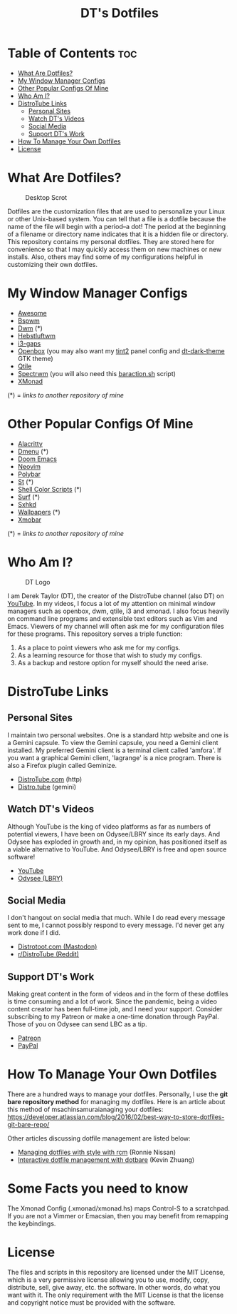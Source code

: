 #+TITLE: DT's Dotfiles

* Table of Contents :toc:
- [[#what-are-dotfiles][What Are Dotfiles?]]
- [[#my-window-manager-configs][My Window Manager Configs]]
- [[#other-popular-configs-of-mine][Other Popular Configs Of Mine]]
- [[#who-am-i][Who Am I?]]
- [[#distrotube-links][DistroTube Links]]
  - [[#personal-sites][Personal Sites]]
  - [[#watch-dts-videos][Watch DT's Videos]]
  - [[#social-media][Social Media]]
  - [[#support-dts-work][Support DT's Work]]
- [[#how-to-manage-your-own-dotfiles][How To Manage Your Own Dotfiles]]
- [[#license][License]]

* What Are Dotfiles?
#+CAPTION: Desktop Scrot
#+ATTR_HTML: :alt Desktop Scrot :title Desktop Scrot :align left
[[https://gitlab.com/dwt1/dotfiles/-/raw/master/.screenshots/dotfiles09-thumb.png]]

Dotfiles are the customization files that are used to personalize your Linux or other Unix-based system.  You can tell that a file is a dotfile because the name of the file will begin with a period--a dot!  The period at the beginning of a filename or directory name indicates that it is a hidden file or directory.  This repository contains my personal dotfiles.  They are stored here for convenience so that I may quickly access them on new machines or new installs.  Also, others may find some of my configurations helpful in customizing their own dotfiles.

* My Window Manager Configs
- [[https://gitlab.com/dwt1/dotfiles/-/tree/master/.config/awesome][Awesome]]
- [[https://gitlab.com/dwt1/dotfiles/-/tree/master/.config/bspwm][Bspwm]]
- [[https://gitlab.com/dwt1/dwm-distrotube][Dwm]] (*)
- [[https://gitlab.com/dwt1/dotfiles/-/tree/master/.config/herbstluftwm][Hebstluftwm]]
- [[https://gitlab.com/dwt1/dotfiles/-/tree/master/.config/i3][i3-gaps]]
- [[https://gitlab.com/dwt1/dotfiles/-/tree/master/.config/openbox][Openbox]] (you may also want my [[https://gitlab.com/dwt1/dotfiles/-/tree/master/.config/tint2][tint2]] panel config and [[https://gitlab.com/dwt1/dt-dark-theme][dt-dark-theme]] GTK theme)
- [[https://gitlab.com/dwt1/dotfiles/-/tree/master/.config/qtile][Qtile]]
- [[https://gitlab.com/dwt1/dotfiles/-/tree/master/.config/spectrwm][Spectrwm]] (you will also need this [[https://gitlab.com/dwt1/dotfiles/-/blob/master/baraction.sh][baraction.sh]] script)
- [[https://gitlab.com/dwt1/dotfiles/-/tree/master/.xmonad][XMonad]]

(*) = /links to another repository of mine/

* Other Popular Configs Of Mine
- [[https://gitlab.com/dwt1/dotfiles/-/tree/master/.config/alacritty][Alacritty]]
- [[https://gitlab.com/dwt1/dmenu-distrotube][Dmenu]] (*)
- [[https://gitlab.com/dwt1/dotfiles/-/tree/master/.config/doom][Doom Emacs]]
- [[https://gitlab.com/dwt1/dotfiles/-/tree/master/.config/nvim][Neovim]]
- [[https://gitlab.com/dwt1/dotfiles/-/tree/master/.config/polybar][Polybar]]
- [[https://gitlab.com/dwt1/st-distrotube][St]] (*)
- [[https://gitlab.com/dwt1/shell-color-scripts][Shell Color Scripts]] (*)
- [[https://gitlab.com/dwt1/surf-distrotube][Surf]] (*)
- [[https://gitlab.com/dwt1/dotfiles/-/tree/master/.config/sxhkd][Sxhkd]]
- [[https://gitlab.com/dwt1/wallpapers][Wallpapers]] (*)
- [[https://gitlab.com/dwt1/dotfiles/-/tree/master/.config/xmobar][Xmobar]]

(*) = /links to another repository of mine/

* Who Am I?
#+CAPTION: DT Logo
#+ATTR_HTML: :alt DT Logo :title DT Logo :align left
[[https://gitlab.com/dwt1/dotfiles/-/raw/master/.screenshots/dotfiles02.png]]

I am Derek Taylor (DT), the creator of the DistroTube channel (also DT) on [[https://www.youtube.com/c/DistroTube][YouTube]]. In my videos, I focus a lot of my attention on minimal window managers such as openbox, dwm, qtile, i3 and xmonad. I also focus heavily on command line programs and extensible text editors such as Vim and Emacs. Viewers of my channel will often ask me for my configuration files for these programs. This repository serves a triple function:
1) As a place to point viewers who ask me for my configs.
2) As a learning resource for those that wish to study my configs.
3) As a backup and restore option for myself should the need arise.

* DistroTube Links
** Personal Sites
I maintain two personal websites.  One is a standard http website and one is a Gemini capsule.  To view the Gemini capsule, you need a Gemini client installed.  My preferred Gemini client is a terminal client called 'amfora'.  If you want a graphical Gemini client, 'lagrange' is a nice program.  There is also a Firefox plugin called Geminize.

- [[https://www.distrotube.com/][DistroTube.com]] (http)
- [[gemini://distro.tube][Distro.tube]] (gemini)

** Watch DT's Videos
Although YouTube is the king of video platforms as far as numbers of potential viewers, I have been on Odysee/LBRY since its early days.  And Odysee has exploded in growth and, in my opinion, has positioned itself as a viable alternative to YouTube.  And Odysee/LBRY is free and open source software!

- [[https://www.youtube.com/DistroTube][YouTube]]
- [[https://odysee.com/@DistroTube:2][Odysee (LBRY)]]

** Social Media
  I don't hangout on social media that much.  While I do read every message sent to me, I cannot possibly respond to every message.  I'd never get any work done if I did.  

- [[https://distrotoot.com/@derek][Distrotoot.com (Mastodon)]]
- [[https://www.reddit.com/r/distrotube/][r/DistroTube (Reddit)]]

** Support DT's Work
Making great content in the form of videos and in the form of these dotfiles is time consuming and a lot of work.  Since the pandemic, being a video content creator has been full-time job, and I need your support.  Consider subscribing to my Patreon or make a one-time donation through PayPal.  Those of you on Odysee can send LBC as a tip.

- [[https://www.patreon.com/distrotube][Patreon]]
- [[https://www.paypal.com/cgi-bin/webscr?cmd=_donations&business=derek%40distrotube%2ecom&lc=US&item_name=DistroTube&no_note=0&currency_code=USD&bn=PP%2dDonationsBF%3abtn_donateCC_LG%2egif%3aNonHostedGuest][PayPal]]
  
* How To Manage Your Own Dotfiles
There are a hundred ways to manage your dotfiles. Personally, I use the *git bare repository method* for managing my dotfiles. Here is an article about this method of msachinsamuraianaging your dotfiles: [[https://developer.atlassian.com/blog/2016/02/best-way-to-store-dotfiles-git-bare-repo/][https://developer.atlassian.com/blog/2016/02/best-way-to-store-dotfiles-git-bare-repo/]]

Other articles discussing dotfile management are listed below:
- [[https://distrotube.com/guest-articles/managing-dotfiles-with-rcm.html][Managing dotfiles with style with rcm]] (Ronnie Nissan)
- [[https://distrotube.com/guest-articles/interactive-dotfile-management-dotbare.html][Interactive dotfile management with dotbare]] (Kevin Zhuang)
  
* Some Facts you need to know
The Xmonad Config (.xmonad/xmonad.hs) maps Control-S to a scratchpad. If you are not a Vimmer or Emacsian, then you may benefit from remapping the keybindings. 

* License
The files and scripts in this repository are licensed under the MIT License, which is a very permissive license allowing you to use, modify, copy, distribute, sell, give away, etc. the software. In other words, do what you want with it. The only requirement with the MIT License is that the license and copyright notice must be provided with the software.
